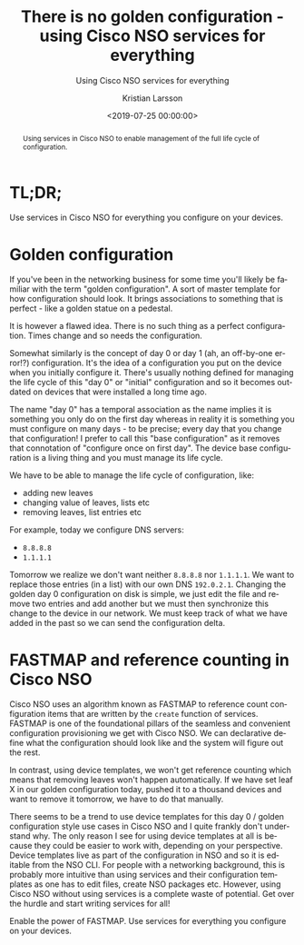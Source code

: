 #+TITLE: There is no golden configuration - using Cisco NSO services for everything
#+SUBTITLE: Using Cisco NSO services for everything
#+AUTHOR: Kristian Larsson
#+EMAIL: kristian@spritelink.net
#+DATE: <2019-07-25 00:00:00>
#+LANGUAGE: en
#+FILETAGS: NSO, NCS, network automation
#+OPTIONS: toc:nil num:3 H:4 ^:nil pri:t
#+OPTIONS: html-style:nil

#+BEGIN_abstract
Using services in Cisco NSO to enable management of the full life cycle of configuration.
#+END_abstract

#+TOC: headlines 2

* TL;DR;
Use services in Cisco NSO for everything you configure on your devices.


* Golden configuration

  If you've been in the networking business for some time you'll likely be familiar with the term "golden configuration". A sort of master template for how configuration should look. It brings associations to something that is perfect - like a golden statue on a pedestal.
  
  [[file:images/Golden_statue_on_Pont_Alexandre_III_1.jpg]]
  
  

 It is however a flawed idea. There is no such thing as a perfect configuration. Times change and so needs the configuration.
  
  Somewhat similarly is the concept of day 0 or day 1 (ah, an off-by-one error!?) configuration. It's the idea of a configuration you put on the device when you initially configure it. There's usually nothing defined for managing the life cycle of this "day 0" or "initial" configuration and so it becomes outdated on devices that were installed a long time ago.
  
  The name "day 0" has a temporal association as the name implies it is something you only do on the first day whereas in reality it is something you must configure on many days - to be precise; every day that you change that configuration! I prefer to call this "base configuration" as it removes that connotation of "configure once on first day". The device base configuration is a living thing and you must manage its life cycle.

  We have to be able to manage the life cycle of configuration, like:
  - adding new leaves
  - changing value of leaves, lists etc
  - removing leaves, list entries etc
  
  For example, today we configure DNS servers:
  - ~8.8.8.8~
  - ~1.1.1.1~
  
  Tomorrow we realize we don't want neither ~8.8.8.8~ nor ~1.1.1.1~. We want to replace those entries (in a list) with our own DNS ~192.0.2.1~. Changing the golden day 0 configuration on disk is simple, we just edit the file and remove two entries and add another but we must then synchronize this change to the device in our network. We must keep track of what we have added in the past so we can send the configuration delta.
  

* FASTMAP and reference counting in Cisco NSO
  
  Cisco NSO uses an algorithm known as FASTMAP to reference count configuration items that are written by the ~create~ function of services. FASTMAP is one of the foundational pillars of the seamless and convenient configuration provisioning we get with Cisco NSO. We can declarative define what the configuration should look like and the system will figure out the rest.
  
  In contrast, using device templates, we won't get reference counting which means that removing leaves won't happen automatically. If we have set leaf X in our golden configuration today, pushed it to a thousand devices and want to remove it tomorrow, we have to do that manually.

  There seems to be a trend to use device templates for this day 0 / golden configuration style use cases in Cisco NSO and I quite frankly don't understand why. The only reason I see for using device templates at all is because they could be easier to work with, depending on your perspective. Device templates live as part of the configuration in NSO and so it is editable from the NSO CLI. For people with a networking background, this is probably more intuitive than using services and their configuration templates as one has to edit files, create NSO packages etc. However, using Cisco NSO without using services is a complete waste of potential. Get over the hurdle and start writing services for all!
  
  Enable the power of FASTMAP. Use services for everything you configure on your devices.
